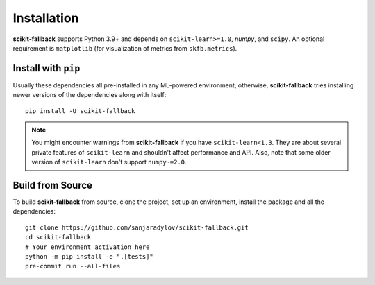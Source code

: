 Installation
============

**scikit-fallback** supports Python 3.9+ and depends on ``scikit-learn>=1.0``, `numpy`,
and ``scipy``. An optional requirement is ``matplotlib`` (for visualization of metrics
from ``skfb.metrics``).

Install with ``pip``
--------------------

Usually these dependencies all pre-installed in any ML-powered
environment; otherwise, **scikit-fallback** tries installing newer versions of the
dependencies along with itself::

    pip install -U scikit-fallback

.. note::

   You might encounter warnings from **scikit-fallback** if you have
   ``scikit-learn<1.3``. They are about several private features of ``scikit-learn``
   and shouldn't affect performance and API. Also, note that some older version of
   ``scikit-learn`` don't support ``numpy~=2.0``.


Build from Source
-----------------

To build **scikit-fallback** from source, clone the project, set up an environment,
install the package and all the dependencies::


    git clone https://github.com/sanjaradylov/scikit-fallback.git
    cd scikit-fallback
    # Your environment activation here
    python -m pip install -e ".[tests]"
    pre-commit run --all-files
